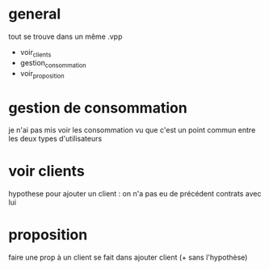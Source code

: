 * general
  tout se trouve dans un même .vpp
    - voir_clients
    - gestion_consommation
    - voir_proposition
* gestion de consommation
  je n'ai pas mis voir les consommation vu que c'est un point commun entre les deux types d'utilisateurs
* voir clients
  hypothese pour ajouter un client : on n'a pas eu de précédent contrats avec lui
* proposition
  faire une prop à un client se fait dans ajouter client (+ sans l'hypothèse)
